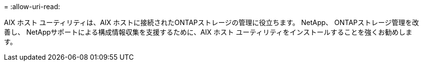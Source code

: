 = 
:allow-uri-read: 


AIX ホスト ユーティリティは、AIX ホストに接続されたONTAPストレージの管理に役立ちます。  NetApp、 ONTAPストレージ管理を改善し、 NetAppサポートによる構成情報収集を支援するために、AIX ホスト ユーティリティをインストールすることを強くお勧めします。
